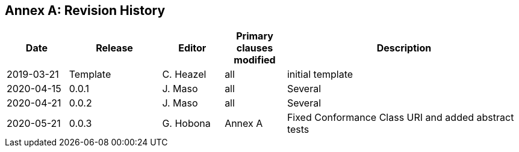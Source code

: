 [appendix]
:appendix-caption: Annex
== Revision History

[cols="12,18,12,12,46",options="header"]
|===
|Date |Release |Editor | Primary clauses modified |Description
|2019-03-21 |Template |C. Heazel |all |initial template
|2020-04-15 |0.0.1 |J. Maso |all |Several
|2020-04-21 |0.0.2 |J. Maso |all |Several
|2020-05-21 |0.0.3 |G. Hobona |Annex A |Fixed Conformance Class URI and added abstract tests
|===
